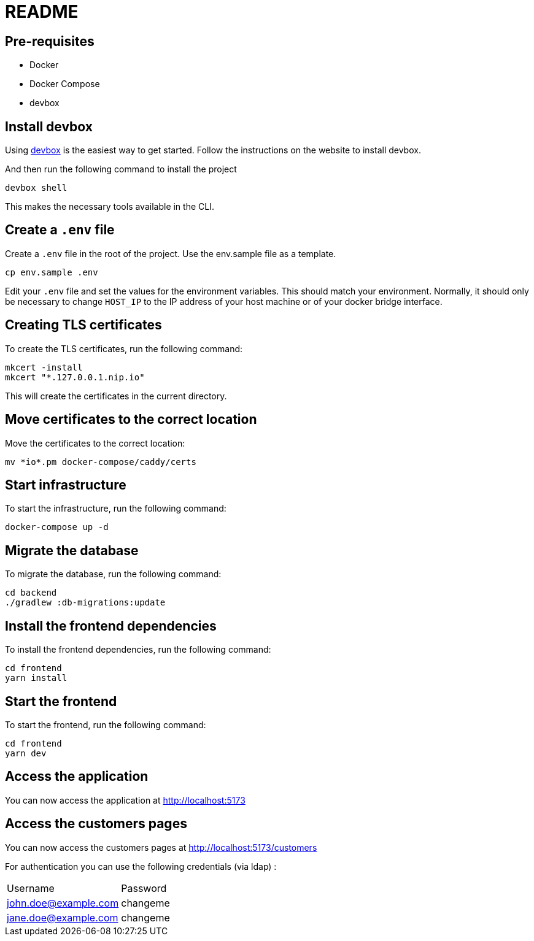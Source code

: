 = README

== Pre-requisites

* Docker
* Docker Compose
* devbox

== Install devbox

Using https://www.jetify.com/docs/devbox/installing_devbox/[devbox] is the easiest way to get started.
Follow the instructions on the website to install devbox.

And then run the following command to install the project 

    devbox shell

This makes the necessary tools available in the CLI.

== Create a `.env` file

Create a `.env` file in the root of the project.
Use the env.sample file as a template.

    cp env.sample .env

Edit your `.env` file and set the values for the environment variables.
This should match your environment.
Normally, it should only be necessary to change `HOST_IP` to the IP address of your host machine or of your docker bridge interface.


== Creating TLS certificates

To create the TLS certificates, run the following command:

    mkcert -install
    mkcert "*.127.0.0.1.nip.io"

This will create the certificates in the current directory.

== Move certificates to the correct location

Move the certificates to the correct location:

    mv *io*.pm docker-compose/caddy/certs

== Start infrastructure

To start the infrastructure, run the following command:

    docker-compose up -d

== Migrate the database

To migrate the database, run the following command:

    cd backend
    ./gradlew :db-migrations:update

== Install the frontend dependencies

To install the frontend dependencies, run the following command:

    cd frontend
    yarn install

== Start the frontend

To start the frontend, run the following command:

    cd frontend
    yarn dev

== Access the application

You can now access the application at http://localhost:5173

== Access the customers pages

You can now access the customers pages at http://localhost:5173/customers

For authentication you can use the following credentials (via ldap) :

|====
| Username | Password
| john.doe@example.com | changeme
| jane.doe@example.com | changeme
|====

